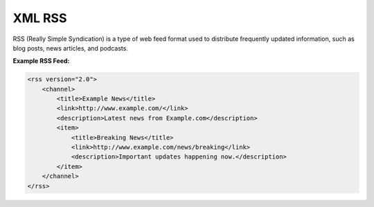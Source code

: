 XML RSS
========

RSS (Really Simple Syndication) is a type of web feed format used to distribute frequently updated information, such as blog posts, news articles, and podcasts.

**Example RSS Feed:**

.. code-block:: xml

    <rss version="2.0">
        <channel>
            <title>Example News</title>
            <link>http://www.example.com/</link>
            <description>Latest news from Example.com</description>
            <item>
                <title>Breaking News</title>
                <link>http://www.example.com/news/breaking</link>
                <description>Important updates happening now.</description>
            </item>
        </channel>
    </rss>
